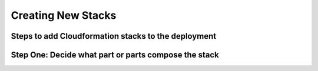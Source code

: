 ===================
Creating New Stacks
===================
Steps to add Cloudformation stacks to the deployment
----------------------------------------------------

Step One: Decide what part or parts compose the stack
-----------------------------------------------------


